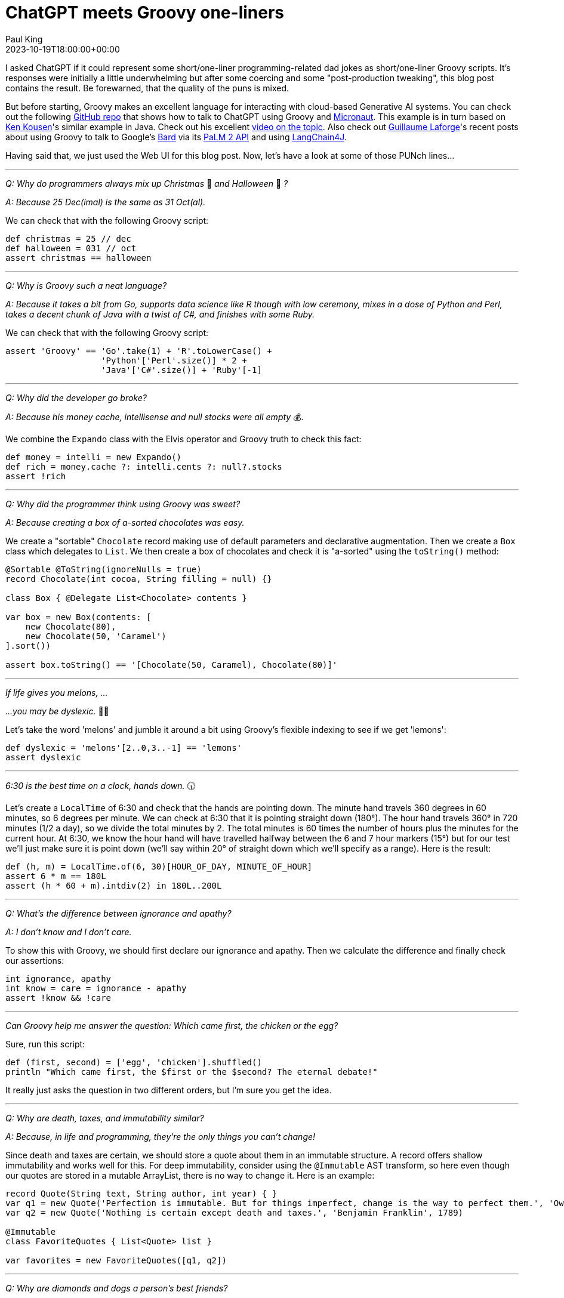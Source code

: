 = ChatGPT meets Groovy one-liners
Paul King
:revdate: 2023-10-19T18:00:00+00:00
:draft: true
:keywords: groovy, chatgpt, one-liners
:description: I asked ChatGPT if it could represent some short/one-liner programming-related dad jokes as short/one-liner Groovy scripts.

I asked ChatGPT if it could represent some short/one-liner programming-related dad
jokes as short/one-liner Groovy scripts. It's responses were initially a little
underwhelming but after some coercing and some "post-production tweaking", this blog post contains the result. Be forewarned, that the quality of the puns
is mixed.

But before starting, Groovy makes an excellent language for interacting
with cloud-based Generative AI systems. You can check out the
following https://github.com/paulk-asert/demo[GitHub repo] that
shows how to talk to ChatGPT using Groovy and https://micronaut.io/[Micronaut].
This example is in turn based on https://www.kousenit.com/[Ken Kousen]'s similar example in Java.
Check out his excellent https://www.youtube.com/watch?v=cEl3He6Tsmk[video on the topic]. Also check out https://glaforge.dev/[Guillaume Laforge]'s recent posts
about using Groovy to talk to Google's https://bard.google.com/[Bard] via
its https://glaforge.dev/posts/2023/05/30/getting-started-with-the-palm-api-in-the-java-ecosystem/[PaLM 2 API] and using
https://glaforge.dev/posts/2023/09/25/discovering-langchain4j/[LangChain4J].

Having said that, we just used the Web UI for this blog post.
Now, let's have a look at some of those PUNch lines...

'''

[quote]
****
_Q: Why do programmers always mix up Christmas_ 🎄 _and Halloween_ 🎃 _?_

_A: Because 25 Dec(imal) is the same as 31 Oct(al)._
****

We can check that with the following Groovy script:

[source,groovy]
----
def christmas = 25 // dec
def halloween = 031 // oct
assert christmas == halloween
----

'''

[quote]
****
_Q: Why is Groovy such a neat language?_

_A: Because it takes a bit from Go,
supports data science like R though with low ceremony,
mixes in a dose of Python and Perl, takes a decent chunk of Java
with a twist of C#, and finishes with some Ruby._
****

We can check that with the following Groovy script:

[source,groovy]
----
assert 'Groovy' == 'Go'.take(1) + 'R'.toLowerCase() +
                   'Python'['Perl'.size()] * 2 +
                   'Java'['C#'.size()] + 'Ruby'[-1]
----

'''

[quote]
****
_Q: Why did the developer go broke?_

_A: Because his money cache, intellisense and null stocks were all empty_ 💰.
****

We combine the `Expando` class with the Elvis operator and Groovy truth to check this fact:

[source,groovy]
----
def money = intelli = new Expando()
def rich = money.cache ?: intelli.cents ?: null?.stocks
assert !rich
----

'''

[quote]
****
_Q: Why did the programmer think using Groovy was sweet?_

_A: Because creating a box of a-sorted chocolates was easy._
****

We create a "sortable" `Chocolate` record making use of default parameters and declarative augmentation. Then we create a `Box` class which delegates to `List`. We then create a box of chocolates and check it is "a-sorted" using the `toString()` method:

[source,groovy]
----
@Sortable @ToString(ignoreNulls = true)
record Chocolate(int cocoa, String filling = null) {}

class Box { @Delegate List<Chocolate> contents }

var box = new Box(contents: [
    new Chocolate(80),
    new Chocolate(50, 'Caramel')
].sort())

assert box.toString() == '[Chocolate(50, Caramel), Chocolate(80)]'
----

'''

[quote]
****
_If life gives you melons, ..._

_...you may be dyslexic._ 🍈🍋
****

Let's take the word 'melons' and jumble it around a bit using Groovy's flexible indexing to see if we get 'lemons':

[source,groovy]
----
def dyslexic = 'melons'[2..0,3..-1] == 'lemons'
assert dyslexic
----

'''

[quote]
****
_6:30 is the best time on a clock, hands down._ 🕡
****

Let's create a `LocalTime` of 6:30 and check that the hands are pointing down. The minute hand travels 360 degrees in 60 minutes,
so 6 degrees per minute. We can check at 6:30 that it is pointing straight down (180°).
The hour hand travels 360° in 720 minutes (1/2 a day), so we divide the total minutes by 2. The total minutes is 60 times the number of hours plus the minutes for the current hour.
At 6:30, we know the hour hand will have travelled halfway between the 6 and 7 hour markers (15°) but for our test we'll
just make sure it is point down (we'll say within 20° of straight down which we'll specify as a range). Here is the result:

[source,groovy]
----
def (h, m) = LocalTime.of(6, 30)[HOUR_OF_DAY, MINUTE_OF_HOUR]
assert 6 * m == 180L
assert (h * 60 + m).intdiv(2) in 180L..200L
----

'''

[quote]
****
_Q: What's the difference between ignorance and apathy?_

_A: I don’t know and I don’t care._
****

To show this with Groovy, we should first declare our
ignorance and apathy. Then we calculate the difference
and finally check our assertions:

[source,groovy]
----
int ignorance, apathy
int know = care = ignorance - apathy
assert !know && !care
----

'''

[quote]
****
_Can Groovy help me answer the question: Which came first, the chicken or the egg?_
****

Sure, run this script:

[source,groovy]
----
def (first, second) = ['egg', 'chicken'].shuffled()
println "Which came first, the $first or the $second? The eternal debate!"
----

It really just asks the question in two different orders,
but I'm sure you get the idea.

'''

[quote]
****
_Q: Why are death, taxes, and immutability similar?_

_A: Because, in life and programming, they're the only things you can't change!_
****

Since death and taxes are certain, we should store a quote
about them in an immutable structure.
A record offers shallow immutability and works well for this.
For deep immutability, consider using the `@Immutable` AST transform,
so here even though our quotes are stored in a mutable ArrayList,
there is no way to change it.
Here is an example:

[source,groovy]
----
record Quote(String text, String author, int year) { }
var q1 = new Quote('Perfection is immutable. But for things imperfect, change is the way to perfect them.', 'Owen Feltham', 1840)
var q2 = new Quote('Nothing is certain except death and taxes.', 'Benjamin Franklin', 1789)

@Immutable
class FavoriteQuotes { List<Quote> list }

var favorites = new FavoriteQuotes([q1, q2])
----

'''

[quote]
****
_Q: Why are diamonds and dogs a person's best friends?_

_A: Because diamonds are forever, and dogs are fur-ever!_ 💎 🐕
****

Let's use traits to check best friends for diamonds and dogs:

[source,groovy]
----
trait HasBestFriend {
    abstract String friend()
    boolean isBestFriend(String candidate) {
        friend() == candidate
    }
}

class Diamond implements HasBestFriend {
    String friend() { 'girl' }
}

class Dog implements HasBestFriend {
    String friend() { 'man' }
}

assert ['man', 'girl'].collect{
    [new Diamond().isBestFriend(it),
     new Dog().isBestFriend(it)]
} == [[false, true], [true, false]]
----

'''

[quote]
****
_Q: Why did the Land Rover car get along so well with the Land Rover Explore smartphone?_

_A: Because they both knew the importance of "exploring" new territories,
whether off-road or online!!_
****

Who knew that Cars and Smartphones had anything to do with each other,
but the trend seems to be companies want to get involved in both.
Similarly, if you have two classes that apparently have nothing to
do with one another, Groovy's duck typing, or in this case
property handling might allow you to use them together more easily
than you think.

[source,groovy]
----
import groovy.transform.*

record Smartphone(String make, String model, String color, int year) { }

record Car(String make, String model, String color, int year) { }

def s = new Smartphone('Landrover', 'Explore', 'Black', 2018)
def c = new Car(s.toMap())
assert c.toString() == 'Car[make=Landrover, model=Explore, color=Black, year=2018]'
----

'''

[quote]
****
_Q: Why did the Jedi use a mind trick on the stormtroopers when they couldn't find the missing droids?_

_A: Because, as Obi-Wan said, "These aren't the droids you're looking for. You're actually looking for your misplaced keys, and you'll find them in the last place you look!"_
****

Let's first show how Groovy could help us find some droids that we are looking for.
Drones are hardest to find when there are several clone look-a-likes. We won't mention the clone wars!

We'll create a shuffled list of droids and their clones, and then search for the ones we are after:

[source,groovy]
----
@AutoClone class Droid { String name }

def r2d2 = new Droid(name: 'R2-D2')
def c3po = new Droid(name: 'C-3PO')
def droids = [r2d2, c3po]
3.times {
    droids << r2d2.clone()
    droids << c3po.clone()
}
droids.shuffle()
droids.eachWithIndex { droid, index ->
    if (droid == r2d2) println "Droid $index is $r2d2.name"
    if (droid == c3po) println "Droid $index is $c3po.name"
}
----

If we don't want to output the index where we found the droid, we can use
an alternative expression to show that the droids we are after are found:

[source,groovy]
----
assert droids.any{ it.is(r2d2) }
assert droids.any{ it.is(c3po) }
----

Of course, Obi-Wan uses a Jedi mind trick which we can show here using
some Groovy metaprogramming, in this case a category class:

[source,groovy]
----
class JediMindTrick {
    static boolean is(Droid d, Droid other) { false }
}

use(JediMindTrick) {
    assert !droids.any{ it.is(r2d2) }
    assert !droids.any{ it.is(c3po) }
}
----

'''
[quote]
****
_Q: What happened when the pirates pet bird tried to say "Pieces of 7"?_

_A: It got a ParrotyError!"_ 🦜
****

As shown here:

[source,groovy]
----
try {
    pet.say('Pieces of 7')
} catch(ParrotyError e) {
    var plank = e.stackTrace
    plank.walk()
}
----

'''
[quote]
****
_Q: Why did the functions stop calling each other?_

_A: Because they had constant arguments._
****

By definition, pure functions always return
the same result for the same inputs.
As such, a potential optimization for pure functions
is to cache the result for a given set of input values.
Groovy provides the `@Memoized` AST transform to do this
(and a `.memoized()` method call for Closures).

Let's write a `StringUtil` class
that has an _almost_ pure function. The return value of the `bothCases` method
is a pure function in terms of its inputs. It returns a list containing
the lowercase and uppercase values for the input string.
It also has a side effect of incrementing a counter whenever it is called;
this is just so we can understand what is going on.

[source,groovy]
----
class StringUtil {
    static int count = 0

    @Memoized
    static List<String> bothCases(String s) {
        count++
        [s.toLowerCase(), s.toUpperCase()]
    }
}
----

We apply the `@Memoized` annotation to `bothCases` which enables the automatic
caching. The annotation has a number of optional annotation attributes for
configuring the caching behavior, but we'll just use the defaults.

We can see that for constant arguments, 'Foo' called twice in our case,
that there is no need to invoke the `bothCases` method on the second call,
since we can use the cached value from the previous call.

[source,groovy]
----
assert StringUtil.count == 0
assert StringUtil.bothCases('Foo') == ['foo', 'FOO']
assert StringUtil.count == 1
assert StringUtil.bothCases('Foo') == ['foo', 'FOO']
assert StringUtil.count == 1
----

'''

[quote]
****
_Binary: it's easy as 1, 10, 11_
****

[source,groovy]
----
println "Binary: It's as easy as ${(1..3).collect{ Integer.toBinaryString(it) }.join(', ')}"
----

'''

[quote]
****
_Q: On my first day of work at the sheep farm, I was asked to roundup 37 sheep?_

_A: I said 40!_ 🐑 🐏
****

[source,groovy]
----
assert 40 == Math.round(37/10)*10
----

'''

[quote]
****
_Q: What code did the programmer write to celebrate Groovy's 20th birthday?_ 🎂

_A: A hip-hip array_
****

[source,groovy]
----
String[] celebrate = ['hip', 'hip']
----

'''
